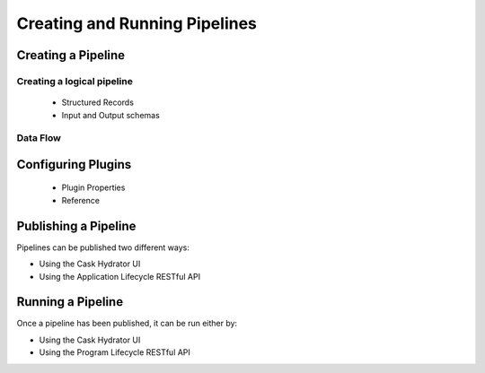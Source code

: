 .. meta::
    :author: Cask Data, Inc.
    :copyright: Copyright © 2016 Cask Data, Inc.

.. _cask-hydrator-pipelines:

==============================
Creating and Running Pipelines
==============================

Creating a Pipeline
===================
 
Creating a logical pipeline 
----------------------------

    - Structured Records
    - Input and Output schemas
    
Data Flow 
----------

Configuring Plugins 
====================

  - Plugin Properties
  - Reference 


Publishing a Pipeline
=====================
Pipelines can be published two different ways:

- Using the Cask Hydrator UI
- Using the Application Lifecycle RESTful API


Running a Pipeline
==================
Once a pipeline has been published, it can be run either by:

- Using the Cask Hydrator UI
- Using the Program Lifecycle RESTful API

